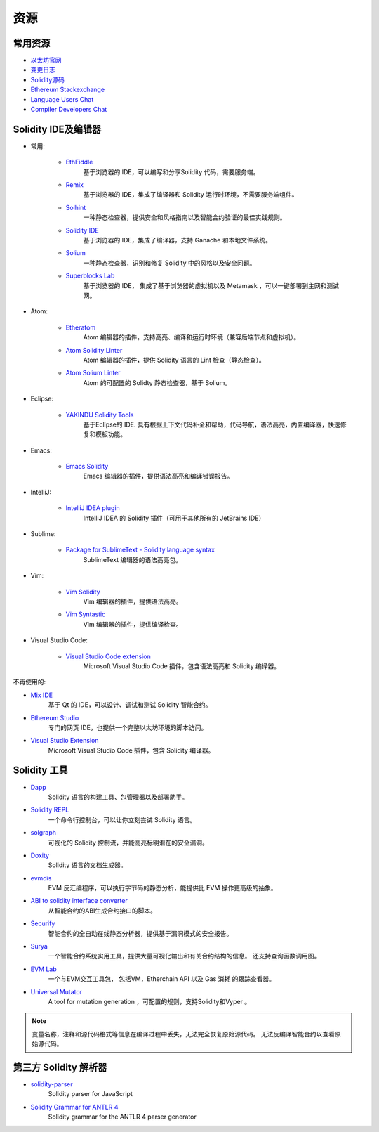 资源
---------

常用资源
~~~~~~~~~~

* `以太坊官网 <https://ethereum.org>`_

* `变更日志 <https://github.com/ethereum/solidity/blob/develop/Changelog.md>`_

* `Solidity源码 <https://github.com/ethereum/solidity/>`_

* `Ethereum Stackexchange <https://ethereum.stackexchange.com/>`_

* `Language Users Chat <https://gitter.im/ethereum/solidity/>`_

* `Compiler Developers Chat <https://gitter.im/ethereum/solidity-dev/>`_

Solidity IDE及编辑器
~~~~~~~~~~~~~~~~~~~~~

* 常用:

    * `EthFiddle <https://ethfiddle.com/>`_
        基于浏览器的 IDE，可以编写和分享Solidity 代码，需要服务端。

    * `Remix <https://remix.ethereum.org/>`_
        基于浏览器的 IDE，集成了编译器和 Solidity 运行时环境，不需要服务端组件。

    * `Solhint <https://github.com/protofire/solhint>`_
        一种静态检查器，提供安全和风格指南以及智能合约验证的最佳实践规则。

    * `Solidity IDE <https://github.com/System-Glitch/Solidity-IDE>`_
        基于浏览器的 IDE，集成了编译器，支持 Ganache 和本地文件系统。

    * `Solium <https://github.com/duaraghav8/Solium/>`_
        一种静态检查器，识别和修复 Solidity 中的风格以及安全问题。

    * `Superblocks Lab <https://lab.superblocks.com/>`_
        基于浏览器的 IDE， 集成了基于浏览器的虚拟机以及 Metamask ，可以一键部署到主网和测试网。

* Atom:

    * `Etheratom <https://github.com/0mkara/etheratom>`_
       Atom 编辑器的插件，支持高亮、编译和运行时环境（兼容后端节点和虚拟机）。

    * `Atom Solidity Linter <https://atom.io/packages/linter-solidity>`_
        Atom 编辑器的插件，提供 Solidity 语言的 Lint 检查（静态检查）。

    * `Atom Solium Linter <https://atom.io/packages/linter-solium>`_
        Atom 的可配置的 Solidty 静态检查器，基于 Solium。

* Eclipse:

   * `YAKINDU Solidity Tools <https://yakindu.github.io/solidity-ide/>`_
        基于Eclipse的 IDE. 具有根据上下文代码补全和帮助，代码导航，语法高亮，内置编译器，快速修复和模板功能。

* Emacs:

    * `Emacs Solidity <https://github.com/ethereum/emacs-solidity/>`_
        Emacs 编辑器的插件，提供语法高亮和编译错误报告。

* IntelliJ:

    * `IntelliJ IDEA plugin <https://plugins.jetbrains.com/plugin/9475-intellij-solidity>`_
        IntelliJ IDEA 的 Solidity 插件（可用于其他所有的 JetBrains IDE）

* Sublime:

    * `Package for SublimeText - Solidity language syntax <https://packagecontrol.io/packages/Ethereum/>`_
        SublimeText 编辑器的语法高亮包。

* Vim:

    * `Vim Solidity <https://github.com/tomlion/vim-solidity/>`_
        Vim 编辑器的插件，提供语法高亮。

    * `Vim Syntastic <https://github.com/scrooloose/syntastic>`_
        Vim 编辑器的插件，提供编译检查。

* Visual Studio Code:

    * `Visual Studio Code extension <http://juan.blanco.ws/solidity-contracts-in-visual-studio-code/>`_
        Microsoft Visual Studio Code 插件，包含语法高亮和 Solidity 编译器。

不再使用的:

* `Mix IDE <https://github.com/ethereum/mix/>`_
    基于 Qt 的 IDE，可以设计、调试和测试 Solidity 智能合约。

* `Ethereum Studio <https://live.ether.camp/>`_
    专门的网页 IDE，也提供一个完整以太坊环境的脚本访问。

* `Visual Studio Extension <https://visualstudiogallery.msdn.microsoft.com/96221853-33c4-4531-bdd5-d2ea5acc4799/>`_
     Microsoft Visual Studio Code 插件，包含 Solidity 编译器。

Solidity 工具
~~~~~~~~~~~~~~~~~~

* `Dapp <https://dapp.tools/dapp/>`_
    Solidity 语言的构建工具、包管理器以及部署助手。

* `Solidity REPL <https://github.com/raineorshine/solidity-repl>`_
    一个命令行控制台，可以让你立刻尝试 Solidity 语言。

* `solgraph <https://github.com/raineorshine/solgraph>`_
    可视化的 Solidity 控制流，并能高亮标明潜在的安全漏洞。

* `Doxity <https://github.com/DigixGlobal/doxity>`_
    Solidity 语言的文档生成器。

* `evmdis <https://github.com/Arachnid/evmdis>`_
    EVM 反汇编程序，可以执行字节码的静态分析，能提供比 EVM 操作更高级的抽象。

* `ABI to solidity interface converter <https://gist.github.com/chriseth/8f533d133fa0c15b0d6eaf3ec502c82b>`_
    从智能合约的ABI生成合约接口的脚本。

* `Securify <https://securify.ch/>`_
    智能合约的全自动在线静态分析器，提供基于漏洞模式的安全报告。

* `Sūrya <https://github.com/ConsenSys/surya/>`_
    一个智能合约系统实用工具，提供大量可视化输出和有关合约结构的信息。 还支持查询函数调用图。

* `EVM Lab <https://github.com/ethereum/evmlab/>`_
    一个与EVM交互工具包， 包括VM，Etherchain API 以及 Gas 消耗 的跟踪查看器。

* `Universal Mutator <https://github.com/agroce/universalmutator>`_
    A tool for mutation generation ，可配置的规则，支持Solidity和Vyper 。

.. note::
  变量名称，注释和源代码格式等信息在编译过程中丢失，无法完全恢复原始源代码。 无法反编译智能合约以查看原始源代码。

第三方 Solidity 解析器
~~~~~~~~~~~~~~~~~~~~~~~~~~~~~~~~~~~~~~~~~

* `solidity-parser <https://github.com/ConsenSys/solidity-parser>`_
    Solidity parser for JavaScript

* `Solidity Grammar for ANTLR 4 <https://github.com/federicobond/solidity-antlr4>`_
    Solidity grammar for the ANTLR 4 parser generator
